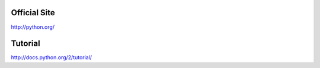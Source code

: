 Official Site
-------------

http://python.org/

Tutorial
--------

http://docs.python.org/2/tutorial/
